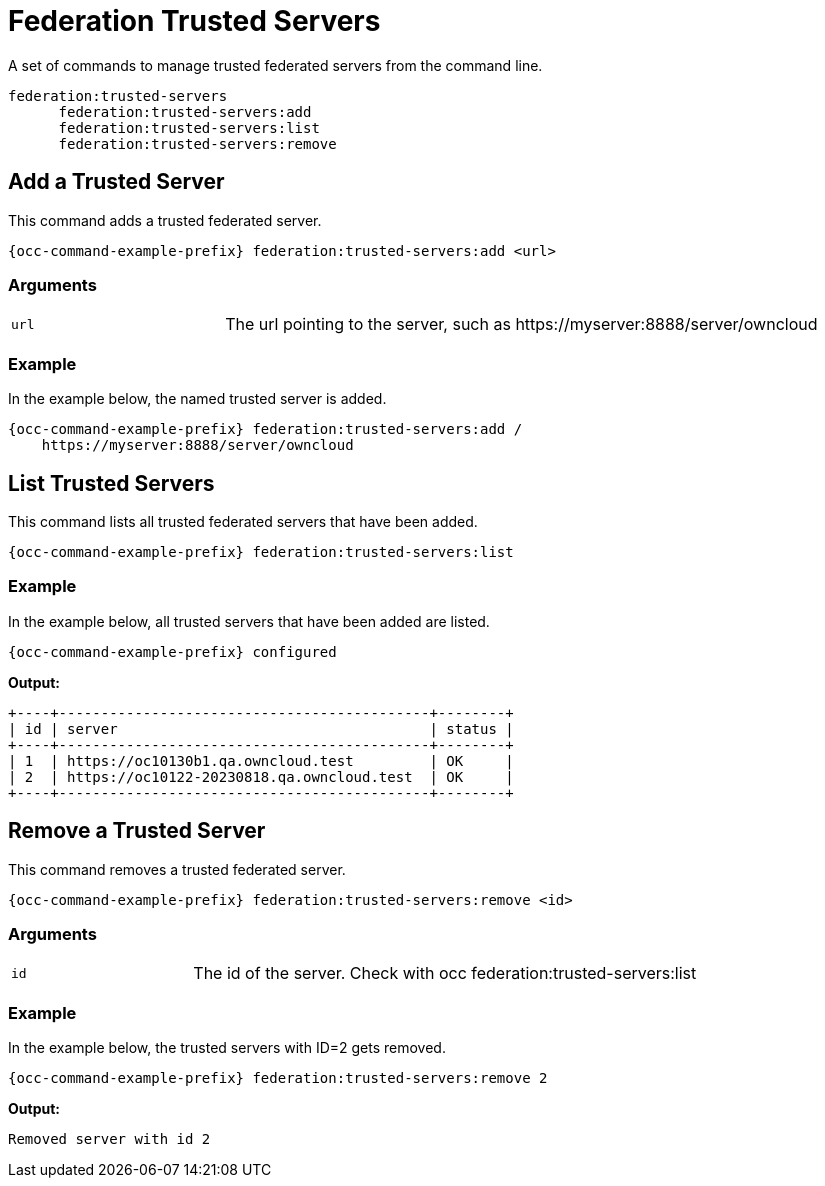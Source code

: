 = Federation Trusted Servers

A set of commands to manage trusted federated servers from the command line.

[source,plaintext]
----
federation:trusted-servers
      federation:trusted-servers:add                    
      federation:trusted-servers:list                   
      federation:trusted-servers:remove
----

== Add a Trusted Server

This command adds a trusted federated server.

[source,bash,subs="attributes+"]
----
{occ-command-example-prefix} federation:trusted-servers:add <url>
----

=== Arguments

[width="100%",cols="25%,70%",]
|====
| `url`
| The url pointing to the server, such as \https://myserver:8888/server/owncloud
|====

=== Example

In the example below, the named trusted server is added.
 
[source,bash,subs="attributes+"]
----
{occ-command-example-prefix} federation:trusted-servers:add /
    https://myserver:8888/server/owncloud
----

== List Trusted Servers

This command lists all trusted federated servers that have been added.

[source,bash,subs="attributes+"]
----
{occ-command-example-prefix} federation:trusted-servers:list
----

=== Example

In the example below, all trusted servers that have been added are listed.
 
[source,bash,subs="attributes+"]
----
{occ-command-example-prefix} configured 

----

*Output:*

[source,plaintext]
----
+----+--------------------------------------------+--------+
| id | server                                     | status |
+----+--------------------------------------------+--------+
| 1  | https://oc10130b1.qa.owncloud.test         | OK     |
| 2  | https://oc10122-20230818.qa.owncloud.test  | OK     |
+----+--------------------------------------------+--------+
----

== Remove a Trusted Server

This command removes a trusted federated server.

[source,bash,subs="attributes+"]
----
{occ-command-example-prefix} federation:trusted-servers:remove <id>
----

=== Arguments

[width="100%",cols="25%,70%",]
|====
| `id`
| The id of the server. Check with occ federation:trusted-servers:list
|====

=== Example

In the example below, the trusted servers with ID=2 gets removed.
 
[source,bash,subs="attributes+"]
----
{occ-command-example-prefix} federation:trusted-servers:remove 2
----

*Output:*

[source,plaintext]
----
Removed server with id 2
----
